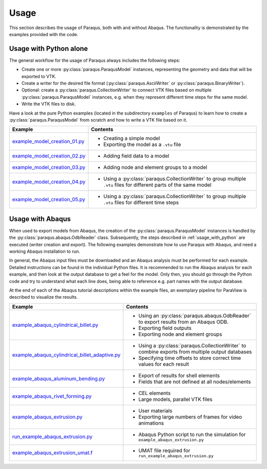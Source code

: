 Usage
=====

This section describes the usage of Paraqus, both with and without Abaqus. The functionality is demonstrated by the examples provided with the code.

.. _usage_with_python:

Usage with Python alone
-----------------------

The general workflow for the usage of Paraqus always includes the following steps:

- Create one or more :py:class:`paraqus.ParaqusModel` instances, representing the geometry and data that will be exported to VTK.
- Create a writer for the desired file format (:py:class:`paraqus.AsciiWriter` or :py:class:`paraqus.BinaryWriter`).
- Optional: create a :py:class:`paraqus.CollectionWriter` to connect VTK files based on multiple :py:class:`paraqus.ParaqusModel` instances, e.g. when they represent different time steps for the same model.
- Write the VTK files to disk.

Have a look at the pure Python examples (located in the subdirectory ``examples`` of Paraqus) to learn how to create a :py:class:`paraqus.ParaqusModel` from scratch and how to write a VTK file based on it.

===================================================================================================================     ==========================================================
Example                                                                                                                 Contents
===================================================================================================================     ==========================================================
`example_model_creation_01.py <https://github.com/tmfrln/paraqus/blob/main/examples/example_model_creation_01.py>`_     - Creating a simple model
                                                                                                                        - Exporting the model as a ``.vtu`` file

`example_model_creation_02.py <https://github.com/tmfrln/paraqus/blob/main/examples/example_model_creation_02.py>`_     - Adding field data to a model

`example_model_creation_03.py <https://github.com/tmfrln/paraqus/blob/main/examples/example_model_creation_03.py>`_     - Adding node and element groups to a model

`example_model_creation_04.py <https://github.com/tmfrln/paraqus/blob/main/examples/example_model_creation_04.py>`_     - Using a :py:class:`paraqus.CollectionWriter` to group multiple ``.vtu`` files
                                                                                                                          for different parts of the same model

`example_model_creation_05.py <https://github.com/tmfrln/paraqus/blob/main/examples/example_model_creation_05.py>`_     - Using a :py:class:`paraqus.CollectionWriter` to group multiple ``.vtu`` files
                                                                                                                          for different time steps

===================================================================================================================     ==========================================================

Usage with Abaqus
-----------------

When used to export models from Abaqus, the creation of the :py:class:`paraqus.ParaqusModel` instances is handled by the :py:class:`paraqus.abaqus.OdbReader` class. Subsequently, the steps described in :ref:`usage_with_python` are executed (writer creation and export). The following examples demonstrate how to use Paraqus with Abaqus, and need a working Abaqus installation to run. 

In general, the Abaqus input files must be downloaded and an Abaqus analysis must be performed for each example. Detailed instructions can be found in the individual Python files. It is recommended to run the Abaqus analysis for each example, and then look at the output database to get a feel for the model. Only then, you should go through the Python code and try to understand what each line does, being able to reference e.g. part names with the output database.

At the end of each of the Abaqus tutorial descriptions within the example files, an exemplary pipeline for ParaView is described to visualize the results.

=====================================================================================================================================================     ===============================================================================
Example                                                                                                                                                   Contents
=====================================================================================================================================================     ===============================================================================
`example_abaqus_cylindrical_billet.py <https://github.com/tmfrln/paraqus/blob/main/examples/example_abaqus_cylindrical_billet.py>`_                       - Using an :py:class:`paraqus.abaqus.OdbReader` to export results from an Abaqus ODB.
                                                                                                                                                          - Exporting field outputs
                                                                                                                                                          - Exporting node and element groups

`example_abaqus_cylindrical_billet_adaptive.py <https://github.com/tmfrln/paraqus/blob/main/examples/example_abaqus_cylindrical_billet_adaptive.py>`_     - Using a :py:class:`paraqus.CollectionWriter` to combine exports from multiple output databases
                                                                                                                                                          - Specifying time offsets to store correct time values for each result

`example_abaqus_aluminum_bending.py <https://github.com/tmfrln/paraqus/blob/main/examples/example_abaqus_aluminum_bending.py>`_                           - Export of results for shell elements
                                                                                                                                                          - Fields that are not defined at all nodes/elements

`example_abaqus_rivet_forming.py <https://github.com/tmfrln/paraqus/blob/main/examples/example_abaqus_rivet_forming.py>`_                                 - CEL elements
                                                                                                                                                          - Large models, parallel VTK files

`example_abaqus_extrusion.py <https://github.com/tmfrln/paraqus/blob/main/examples/example_abaqus_extrusion.py>`_                                         - User materials
                                                                                                                                                          - Exporting large numbers of frames for video animations

`run_example_abaqus_extrusion.py <https://github.com/tmfrln/paraqus/blob/main/examples/run_example_abaqus_extrusion.py>`_                                 - Abaqus Python script to run the simulation for ``example_abaqus_extrusion.py``

`example_abaqus_extrusion_umat.f <https://github.com/tmfrln/paraqus/blob/main/examples/example_abaqus_extrusion_umat.f>`_                                 - UMAT file required for ``run_example_abaqus_extrusion.py``                   

=====================================================================================================================================================     ===============================================================================



